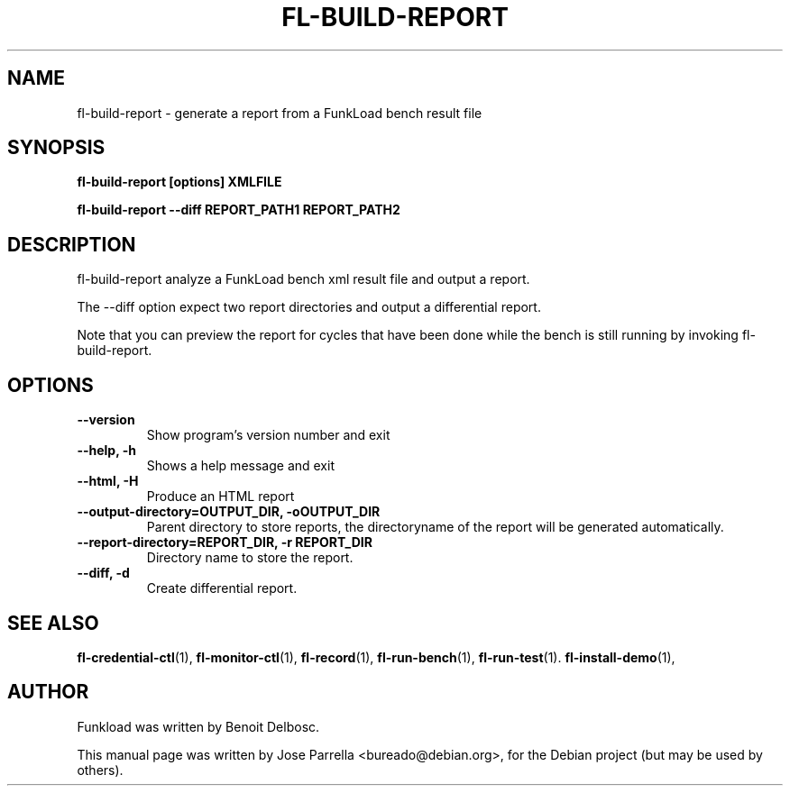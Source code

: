 .TH "FL-BUILD-REPORT" "1" "26 March 2009" "Debian Project" "Debian manual"
.SH "NAME"
fl\-build\-report - generate a report from a FunkLoad bench result file
.SH "SYNOPSIS"
.B fl\-build\-report
.B [options]
.B XMLFILE
.PP
.B fl\-build\-report
.B \-\-diff
.B REPORT_PATH1 REPORT_PATH2

.SH "DESCRIPTION"
fl-build-report analyze a FunkLoad bench xml result file and output a
report.
.PP
The --diff option expect two report directories and output a differential report.
.PP
Note that you can preview the report for cycles that have been done while the bench is still running by invoking fl\-build\-report.
.SH "OPTIONS"
.TP
.B \-\-version
Show program's version number and exit
.TP
.B \-\-help, \-h
Shows a help message and exit
.TP
.B \-\-html, \-H
Produce an HTML report
.TP
.B \-\-output\-directory=OUTPUT_DIR, \-oOUTPUT_DIR
Parent directory to store reports, the directoryname
of the report will be generated automatically.
.TP
.B --report-directory=REPORT_DIR, -r REPORT_DIR
Directory name to store the report.
.TP
.B --diff, -d
Create differential report.
.SH "SEE ALSO"
.BR fl\-credential\-ctl (1),
.BR fl\-monitor\-ctl (1),
.BR fl\-record (1),
.BR fl\-run\-bench (1),
.BR fl\-run\-test (1).
.BR fl\-install\-demo (1),
.SH "AUTHOR"
Funkload was written by Benoit Delbosc.
.PP
This manual page was written by Jose Parrella <bureado@debian.org>,
for the Debian project (but may be used by others).
